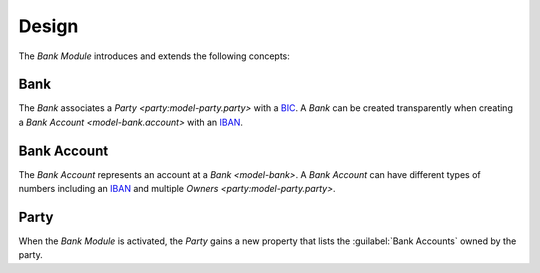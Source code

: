 ******
Design
******

The *Bank Module* introduces and extends the following concepts:

.. _model-bank:

Bank
====

The *Bank* associates a `Party <party:model-party.party>` with a BIC_.
A *Bank* can be created transparently when creating a `Bank Account
<model-bank.account>` with an IBAN_.

.. seealso::

   The *Banks* can be found by opening the main menu item:

   |Banking --> Banks|__

   .. |Banking --> Banks| replace:: :menuselection:`Banking --> Banks`
   __ https://demo.tryton.org/model/bank

.. _model-bank.account:

Bank Account
============

The *Bank Account* represents an account at a `Bank <model-bank>`.
A *Bank Account* can have different types of numbers including an IBAN_ and
multiple `Owners <party:model-party.party>`.

.. seealso::

   The *Bank Accounts* can be found by opening the main menu item:

   |Banking --> Accounts|__

   .. |Banking --> Accounts| replace:: :menuselection:`Banking --> Accounts`
   __ https://demo.tryton.org/model/bank.account

.. _model-party.party:

Party
=====

When the *Bank Module* is activated, the *Party* gains a new property that
lists the :guilabel:`Bank Accounts` owned by the party.

.. seealso::

   The `Party <party:model-party.party>` concept is introduced by the
   :doc:`Party Module <party:index>`.

.. _BIC: http://en.wikipedia.org/wiki/Bank_Identifier_Code
.. _IBAN: https://en.wikipedia.org/wiki/International_Bank_Account_Number

